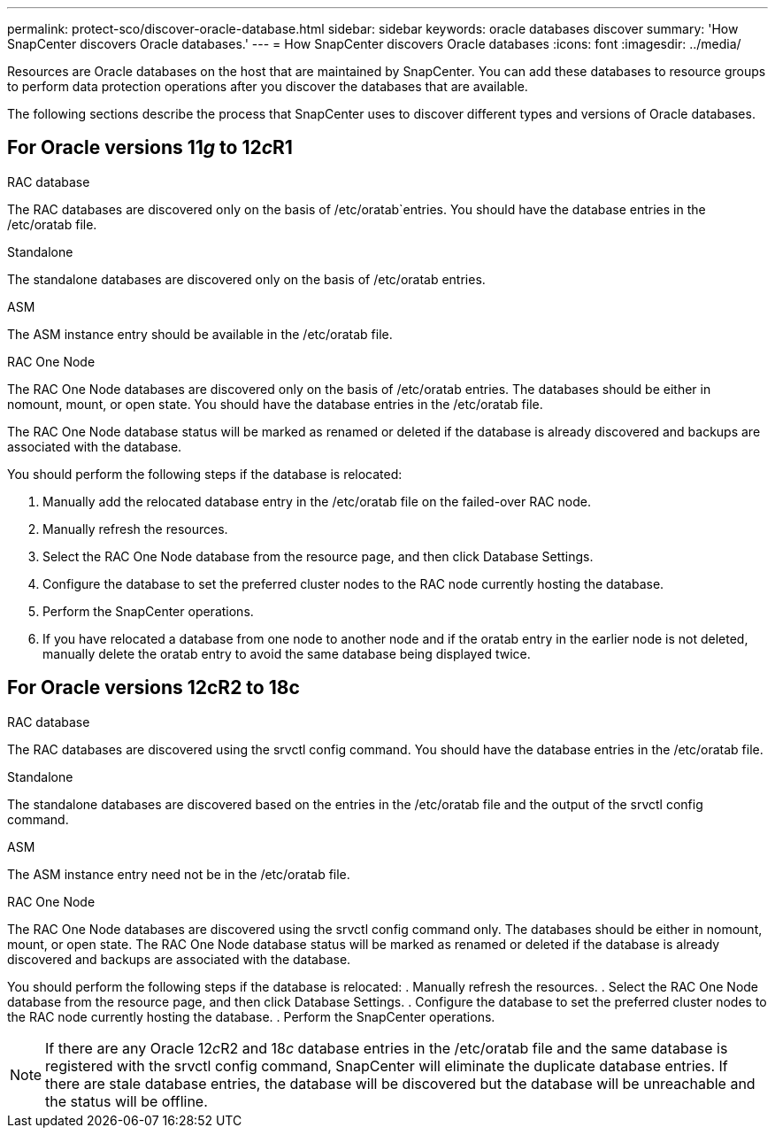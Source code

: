 ---
permalink: protect-sco/discover-oracle-database.html
sidebar: sidebar
keywords: oracle databases discover
summary: 'How SnapCenter discovers Oracle databases.'
---
= How SnapCenter discovers Oracle databases
:icons: font
:imagesdir: ../media/

[.lead]
Resources are Oracle databases on the host that are maintained by SnapCenter. You can add these databases to resource groups to perform data protection operations after you discover the databases that are available. 

The following sections describe the process that SnapCenter uses to discover different types and versions of Oracle databases.

== For Oracle versions 11__g__ to 12__c__R1

.RAC database
The RAC databases are discovered only on the basis of /etc/oratab`entries. You should have the database entries in the /etc/oratab file. 

.Standalone
The standalone databases are discovered only on the basis of /etc/oratab entries.

.ASM
The ASM instance entry should be available in the /etc/oratab file.

.RAC One Node
The RAC One Node databases are discovered only on the basis of /etc/oratab entries.
The databases should be either in nomount, mount, or open state. You should have the database entries in the /etc/oratab file.

The RAC One Node database status will be marked as renamed or deleted if the database is already discovered and backups are associated with the database.

You should perform the following steps if the database is relocated:

. Manually add the relocated database entry in the /etc/oratab file on the failed-over RAC node.
. Manually refresh the resources.
. Select the RAC One Node database from the resource page, and then click Database Settings.
. Configure the database to set the preferred cluster nodes to the RAC node currently hosting the database.
. Perform the SnapCenter operations.
. If you have relocated a database from one node to another node and if the oratab entry in the earlier node is not deleted, manually delete the oratab entry to avoid the same database being displayed twice.

== For Oracle versions 12cR2 to 18c
.RAC database
The RAC databases are discovered using the srvctl config command.
You should have the database entries in the /etc/oratab file.

.Standalone
The standalone databases are discovered based on the entries in the /etc/oratab file and the output of the srvctl config command.

.ASM
The ASM instance entry need not be in the /etc/oratab file.

.RAC One Node
The RAC One Node databases are discovered using the srvctl config command only.
The databases should be either in nomount, mount, or open state. The RAC One Node database status will be marked as renamed or deleted if the database is already discovered and backups are associated with the database.

You should perform the following steps if the database is relocated:
. Manually refresh the resources.
. Select the RAC One Node database from the resource page, and then click Database Settings.
. Configure the database to set the preferred cluster nodes to the RAC node currently hosting the database.
. Perform the SnapCenter operations.

NOTE: If there are any Oracle 12__c__R2 and 18__c__ database entries in the /etc/oratab file and the same database is registered with the srvctl config command, SnapCenter will eliminate the duplicate database entries.
If there are stale database entries, the database will be discovered but the database will be unreachable and the status will be offline.
